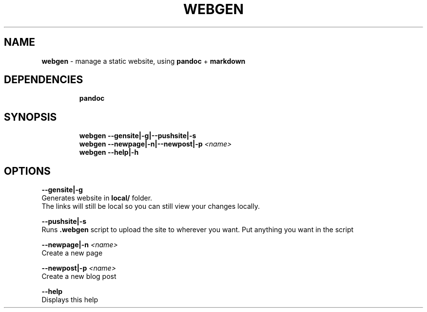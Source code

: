 .TH WEBGEN 1 2020\-09\-27 Linux "User Manuals"
.hy
.SH NAME
.PP
\f[B]webgen\f[R] - manage a static website, using \f[B]pandoc\f[R] +
\f[B]markdown\f[R]
.SH DEPENDENCIES
.IP
.nf
\f[B]
pandoc
\f[R]
.fi
.SH SYNOPSIS
.IP
.nf
\f[B]
webgen --gensite|-g|--pushsite|-s
webgen --newpage|-n|--newpost|-p \fI<name>\fP
webgen --help|-h
\f[R]
.fi
.SH OPTIONS
.PP
\f[B]--gensite|-g\f[R]
.PD 0
.P
.PD
Generates website in \f[B]local/\f[R] folder.
.PD 0
.P
.PD
The links will still be local so you can still view your changes
locally.
.PP
\f[B]--pushsite|-s\f[R]
.PD 0
.P
.PD
Runs \f[B].webgen\f[R] script to upload the site to wherever you want.
Put anything you want in the script
.PP
\f[B]--newpage|-n \fI<name>\fP\f[R]
.PD 0
.P
.PD
Create a new page
.PP
\f[B]--newpost|-p \fI<name>\fP\f[R]
.PD 0
.P
.PD
Create a new blog post
.PP
\f[B]--help\f[R]
.PD 0
.P
.PD
Displays this help
